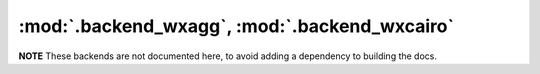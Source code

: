 :mod:`.backend_wxagg`, :mod:`.backend_wxcairo`
==============================================

**NOTE** These backends are not documented here, to avoid adding a dependency
to building the docs.

.. redirect-from:: /api/backend_wxagg_api

.. module:: matplotlib.backends.backend_wxagg
.. module:: matplotlib.backends.backend_wxcairo
